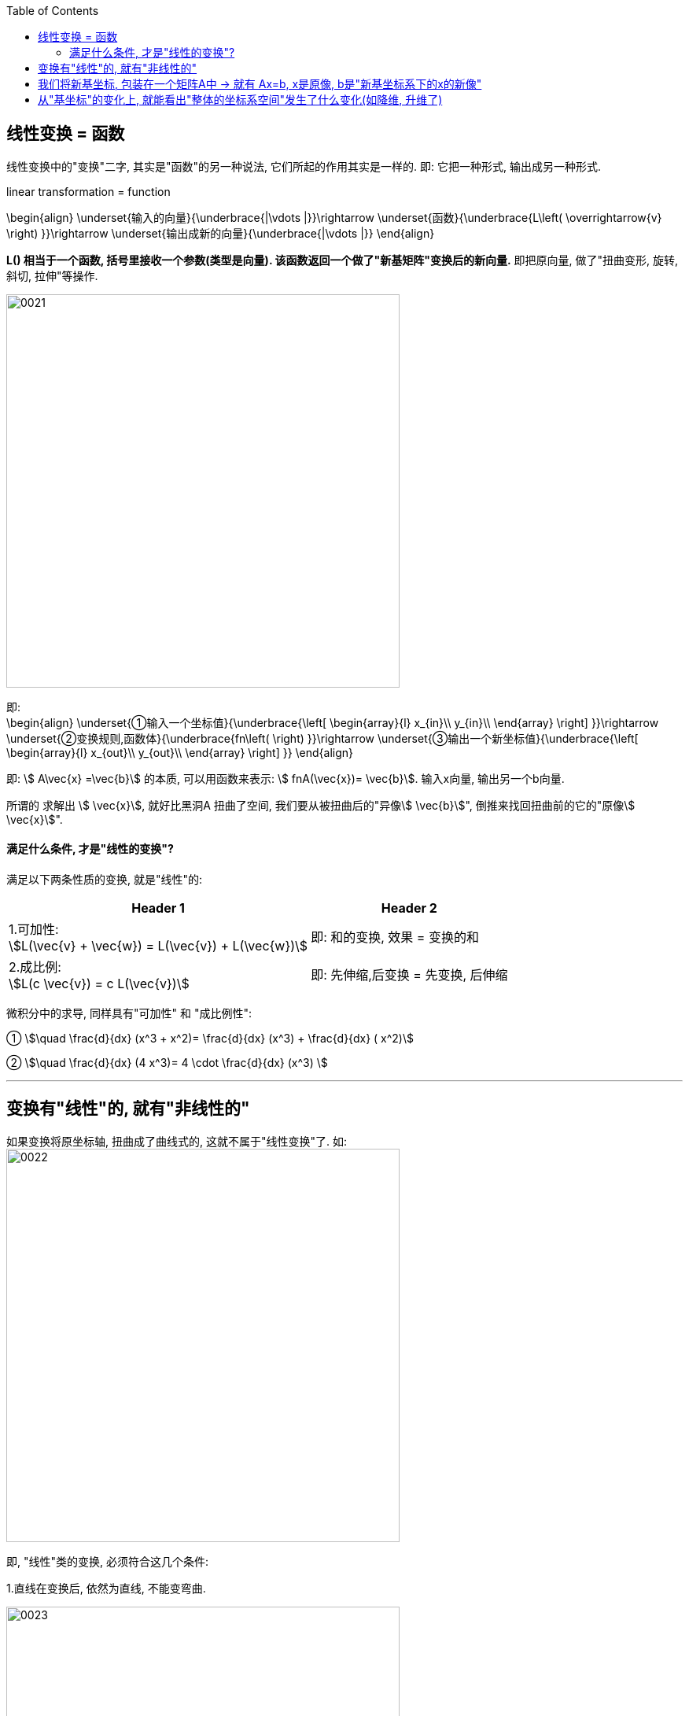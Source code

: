 
:toc: left


== 线性变换 = 函数

线性变换中的"变换"二字, 其实是"函数"的另一种说法, 它们所起的作用其实是一样的. 即: 它把一种形式, 输出成另一种形式.

linear transformation = function

\begin{align}
\underset{输入的向量}{\underbrace{|\vdots |}}\rightarrow \underset{函数}{\underbrace{L\left( \overrightarrow{v} \right) }}\rightarrow \underset{输出成新的向量}{\underbrace{|\vdots |}}
\end{align}


**L() 相当于一个函数, 括号里接收一个参数(类型是向量). 该函数返回一个做了"新基矩阵"变换后的新向量.** 即把原向量, 做了"扭曲变形, 旋转, 斜切, 拉伸"等操作.

image:../img/0021.png[,500px]


即: +
\begin{align}
\underset{①输入一个坐标值}{\underbrace{\left[ \begin{array}{l}
	x_{in}\\
	y_{in}\\
\end{array} \right] }}\rightarrow \underset{②变换规则,函数体}{\underbrace{fn\left(  \right) }}\rightarrow \underset{③输出一个新坐标值}{\underbrace{\left[ \begin{array}{l}
	x_{out}\\
	y_{out}\\
\end{array} \right] }}
\end{align}

即: stem:[ A\vec{x} =\vec{b}] 的本质, 可以用函数来表示: stem:[ fnA(\vec{x})= \vec{b}].  输入x向量, 输出另一个b向量.

所谓的 求解出 stem:[ \vec{x}], 就好比黑洞A 扭曲了空间, 我们要从被扭曲后的"异像stem:[ \vec{b}]", 倒推来找回扭曲前的它的"原像stem:[ \vec{x}]".


==== 满足什么条件, 才是"线性的变换"?

满足以下两条性质的变换, 就是"线性"的:

[options="autowidth"]
|===
|Header 1 |Header 2

|1.可加性:  +
stem:[L(\vec{v} + \vec{w}) = L(\vec{v}) + L(\vec{w})]
|即: 和的变换, 效果 = 变换的和

|2.成比例: +
stem:[L(c \vec{v}) = c L(\vec{v})]
|即: 先伸缩,后变换 = 先变换, 后伸缩
|===

微积分中的求导, 同样具有"可加性" 和 "成比例性":

① stem:[\quad \frac{d}{dx} (x^3 + x^2)= \frac{d}{dx} (x^3) + \frac{d}{dx} ( x^2)]

② stem:[\quad \frac{d}{dx} (4 x^3)= 4 \cdot \frac{d}{dx} (x^3) ]



---

== 变换有"线性"的, 就有"非线性的"

如果变换将原坐标轴, 扭曲成了曲线式的, 这就不属于"线性变换"了. 如: +
image:../img/0022.png[,500px]

即, "线性"类的变换, 必须符合这几个条件:

1.直线在变换后, 依然为直线, 不能变弯曲.

image:../img/0023.png[,500px]

image:../img/0024.png[,500px]

image:../img/0025.png[,500px]


2.坐标轴的原点, 必须保持在固定的原来原点位置, 即坐标轴整体不能平移. The origin must remain fixed in place.


3."线性"类的变换, 不会改变网格间的"等距分布". 即: 变换前是等距的, 变换后依然是等距的. +
<- 这能令我们得到一个重要的推论: **变换前, 向量v 是单位基 i 和 j 的一个特定的线性组合, 那变换后的向量v, 依然是新基 stem:[ \hat{i}] 和 stem:[ \hat{j}] 的同样的线性组合.**

比如, 若一个向量v的终点是(-1,2), 它其实是: +
\begin{align}
\vec{v} & = -1i + 2j \\
& = -1\left| \begin{array}{c}
	1\\
	0\\
\end{array} \right|+2\left| \begin{array}{c}
	0\\
	1\\
\end{array} \right| \\
& = \left| \begin{array}{c}
	-1\\
	2\\
\end{array} \right|
\end{align}

如果"新基坐标"变换成了 stem:[ \hat{i}] 和 stem:[ \hat{j}], 则在新基坐标轴下, 向量v的终点位置, 就会变换成: +
\begin{align}
& \boxed{
新 \vec{v} = -1 \hat{i} + 2 \hat{j} } \\
& 若 \hat{i} = \left| \begin{array}{c}
	1\\
	-2\\
\end{array} \right|,
\hat{j} = \left| \begin{array}{c}
	3\\
	0\\
\end{array} \right| \\
& 则 新的\vec{v} =
-1\left| \begin{array}{c}
	1\\
	-2\\
\end{array} \right|+2\left| \begin{array}{c}
	3\\
	0\\
\end{array} \right|
= \left| \begin{array}{c}
	-1\\
	2\\
\end{array} \right| + \left| \begin{array}{c}
	6\\
	0\\
\end{array} \right| =\left| \begin{array}{c}
	5\\
	2\\
\end{array} \right|\
\end{align}

image:../img/0026.png[,500px]

**换言之, 我们只要知道了新基(stem:[\hat{i} 和 \hat{j} ])向量终点的坐标位置, 就能推算出任意原向量, 在变换后的新位置.** 而不用去管这个变换, 具体过程是怎样的 (旋转, 切线还是什么的)

---

== 我们将新基坐标, 包装在一个矩阵A中 -> 就有 Ax=b, x是原像, b是"新基坐标系下的x的新像"

对于2维平面, 通常, 我们将"新基"的坐标, 包装在一个2阶矩阵中. 如: +
\begin{align}
\left[ \begin{array}{c|c}
	3&		2\\
	\underset{新i}{\underbrace{-2}}&		\underset{新j}{\underbrace{1}}\\
\end{array} \right]
\end{align}

**矩阵中的每一列, 就是"新基坐标系"中的一个轴 (即"新单位基"向量, 终点的坐标)**

所以: +
\begin{align}
& 对于某向量v\ =\left| \begin{array}{l}
	a\\
	b\\
\end{array} \right|,\ 若新基是\left[ \begin{array}{c|c}
	i_x&		j_x\\
	i_y&		j_y\\
\end{array} \right] \\
& 则, 新基坐标系下的v向量, 终点坐标就会变成: \\
& 新v=\left[ \begin{array}{c|c}
	i_x&		j_x\\
	i_y&		j_y\\
\end{array} \right] \left| \begin{array}{l}
	a\\
	b\\
\end{array} \right|\ =\left| \begin{array}{l}
	i_xa+j_xb\\
	i_ya+j_yb\\
\end{array} \right|
\end{align}

**所以: "新基矩阵 * v = 新v", 其实就是 "Ax=b" 这种形式. x是原像, A是新基矩阵, b是"x被新基矩阵A变换后, 移位后的新坐标值(新像)".**

因为任何向量, 都能表示为"基向量"的线性组合. 所以"基向量"的变动, 就决定了其他向量的变动. 正所谓"纲举目张" (相当于你左右胳膊的位置, 决定了你头所处的位置.)

---

== 从"基坐标"的变化上, 就能看出"整体的坐标系空间"发生了什么变化(如降维, 升维了)

如: +
\begin{align}
原基为\left[ \begin{matrix}
	1&		0\\
	0&		1\\
\end{matrix} \right] ,\ 新基为\left[ \begin{matrix}
	2&		-2\\
	1&		-1\\
\end{matrix} \right]
\end{align}

image:../img/0027.png[,500px]

你发现, 新基的两个轴, 被变换到同一条直线上去了. 这就说明, "原基坐标系"的二维平面空间, 变换后, 变成了一维空间(本例准确说是二维空间中的一条直线上), 被压缩降维了.

所以, **"线性变换"的本质, 其实是通过变形"原坐标系", 来操纵空间的一种手段.**

stem:[ A \vec{x}= \vec{b}],  或 stem:[ A \vec{x}= \vec{0}]

因此, **每当你看到一个矩阵时, 都可以把它解读为"一种对空间(原坐标系)的一种特定的变换". 它就是起到这个作用.**

所以, **如果在 stem:[ \vec{x}] 前面, 有多个新基矩阵, 连乘存在, 就意味着这是对 stem:[ \vec{x}] 做了一系列分步骤进行的变换.**

image:../img/0028.svg[,500px]

其实, 这三步可以先合并起来, 即我们先把这三个矩阵先乘起来, 就得到复合后的"新基矩阵", 直接一次性作用于 stem:[ \vec{x}] 即可. 这就类似于"复合函数"的概念: stem:[ h(g(f(x)))].

这也就证明了: stem:[ A(BC) = (AB)C ]. <- 复合变换. (但注意: ABC 的左右顺序不能变)

计算的目的, 不在于数字本身, 而在于洞察其背后的意义. The purple of computation is insight, not numbers.

---














